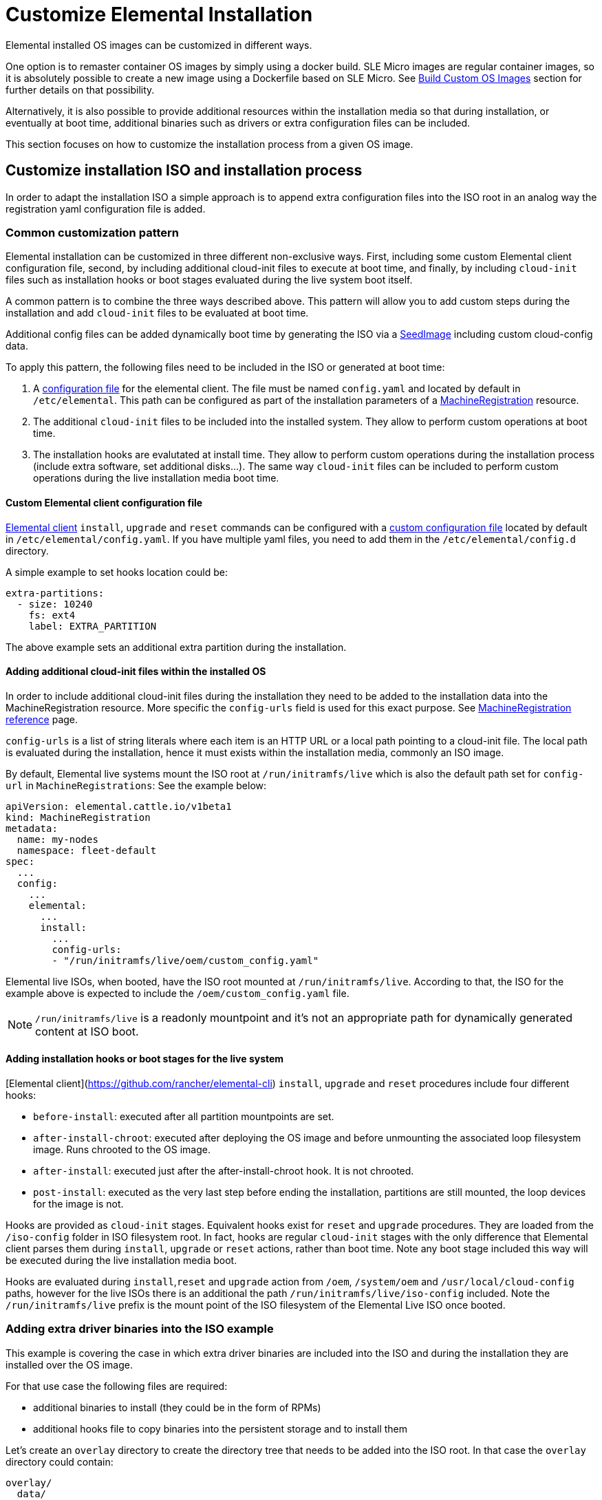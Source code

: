 = Customize Elemental Installation

Elemental installed OS images can be customized in different ways.

One option is to remaster container OS images by simply using a docker build.
SLE Micro images are regular container images, so it is absolutely possible to create
a new image using a Dockerfile based on SLE Micro. See xref:/custom-images.adoc[Build Custom OS Images]
section for further details on that possibility.

Alternatively, it is also possible to provide additional resources within the installation
media so that during installation, or eventually at boot time, additional binaries such as
drivers or extra configuration files can be included.

This section focuses on how to customize the installation process from a given OS image.

== Customize installation ISO and installation process

In order to adapt the installation ISO a simple approach is to append extra configuration
files into the ISO root in an analog way the registration yaml configuration file
is added.

=== Common customization pattern

Elemental installation can be customized in three different non-exclusive ways. First, including
some custom Elemental client configuration file, second, by including additional cloud-init files to execute at
boot time, and finally, by including  `cloud-init` files such as installation hooks or boot stages evaluated during
the live system boot itself.

A common pattern is to combine the three ways described above. This pattern will allow you to add custom steps during the installation and add `cloud-init` files to be evaluated at boot time.

Additional config files can be added dynamically boot time by generating the ISO via a xref:/seedimage-reference.adoc[SeedImage] including custom cloud-config data.

To apply this pattern, the following files need to be included in the ISO or generated at boot time:

. A https://rancher.github.io/elemental-toolkit/docs/customizing/general_configuration/[configuration file]
for the elemental client. The file must be named `config.yaml` and located by default in `/etc/elemental`.
This path can be configured as part of the installation parameters of a link:/machineregistration-reference[MachineRegistration] resource.
. The additional `cloud-init` files to be included into the installed system. They
allow to perform custom operations at boot time.
. The installation hooks are evalutated at install time. They allow to perform custom operations
during the installation process (include extra software, set additional disks...). The same
way `cloud-init` files can be included to perform custom operations during the live installation
media boot time.

==== Custom Elemental client configuration file

https://github.com/rancher/elemental-toolkit/blob/main/docs/elemental.md[Elemental client] `install`, `upgrade` and `reset` commands can be configured with a https://rancher.github.io/elemental-toolkit/docs/customizing/general_configuration/[custom configuration file] located by default in `/etc/elemental/config.yaml`.
If you have multiple yaml files, you need to add them in the `/etc/elemental/config.d` directory.

A simple example to set hooks location could be:

[,yaml]
----
extra-partitions:
  - size: 10240
    fs: ext4
    label: EXTRA_PARTITION
----

The above example sets an additional extra partition during the installation.

==== Adding additional cloud-init files within the installed OS

In order to include additional cloud-init files during the installation they need
to be added to the installation data into the MachineRegistration resource. More specific
the `config-urls` field is used for this exact purpose. See link:/machineregistration-reference[MachineRegistration reference] page.

`config-urls` is a list of string literals where each item is an HTTP URL or a local path pointing to a
cloud-init file. The local path is evaluated during
the installation, hence it must exists within the installation media, commonly an ISO image.

By default, Elemental live systems mount the ISO root at `/run/initramfs/live` which is also the default path set for `config-url` in `MachineRegistrations`:
See the example below:

[,yaml]
----
apiVersion: elemental.cattle.io/v1beta1
kind: MachineRegistration
metadata:
  name: my-nodes
  namespace: fleet-default
spec:
  ...
  config:
    ...
    elemental:
      ...
      install:
        ...
        config-urls:
        - "/run/initramfs/live/oem/custom_config.yaml"
----

Elemental live ISOs, when booted, have the ISO root mounted at `/run/initramfs/live`.
According to that, the ISO for the example above is expected to include the `/oem/custom_config.yaml` file.

[NOTE]
====
`/run/initramfs/live` is a readonly mountpoint and it's not an appropriate path for dynamically generated content at ISO boot.
====


#### Adding installation hooks or boot stages for the live system

[Elemental client](https://github.com/rancher/elemental-cli) `install`, `upgrade` and `reset` procedures include four different hooks:

* `before-install`: executed after all partition mountpoints are set.
* `after-install-chroot`: executed after deploying the OS image and before unmounting the associated loop filesystem image. Runs chrooted to the OS image.
* `after-install`: executed just after the after-install-chroot hook. It is not chrooted.
* `post-install`: executed as the very last step before ending the installation, partitions are still mounted, the loop devices for the image is not.

Hooks are provided as `cloud-init` stages. Equivalent hooks exist for `reset` and `upgrade` procedures.
They are loaded from the `/iso-config` folder in ISO filesystem root. In fact, hooks are regular `cloud-init` stages with the
only difference that Elemental client parses them during `install`, `upgrade` or `reset` actions, rather than boot time.
Note any boot stage included this way will be executed during the live installation media boot.

Hooks are evaluated during `install`,`reset` and `upgrade` action from `/oem`, `/system/oem` and `/usr/local/cloud-config` paths,
however for the live ISOs there is an additional the path `/run/initramfs/live/iso-config` included. Note the `/run/initramfs/live`
prefix is the mount point of the ISO filesystem of the Elemental Live ISO once booted.

### Adding extra driver binaries into the ISO example

This example is covering the case in which extra driver binaries are included into the ISO
and during the installation they are installed over the OS image.

For that use case the following files are required:

* additional binaries to install (they could be in the form of RPMs)
* additional hooks file to copy binaries into the persistent storage and to install them

Let's create an `overlay` directory to create the directory tree that needs to be
added into the ISO root. In that case the `overlay` directory could contain:

[,yaml]
----
overlay/
  data/
    extra_drivers/
      some_driver.rpm
  iso-config/
    install_hooks.yaml
----

The `overlay/iso-config/install_hooks.yaml` could be as:

[,yaml]
----
name: "Install extra drivers"
stages:
  before-install:
    # Preload data to the persistent storage
    # During installation persistent partition is mounted at /run/cos/persistent
    - commands:
        - rsync -a /run/initramfs/live/data/ /run/cos/persistent
  after-install-chroot:
    # extra_drivers folder is at `/usr/local/extra_drivers` from the OS image chroot
    - commands:
      - rpm -iv /usr/local/extra_drivers/some_driver.rpm
----

Note the installation hooks only cover installation procedures, for upgrades equivalent
`before-upgrade` and/or `after-upgrade-chroot` should be defined.

### Adding extra LVM volume group disks during the installation

This example is covering the setup of an host with multiple disks and some of them used
as part of an LVM setup.

As an example, we have an host with three disks (`/dev/sda`, `/dev/sdb`
and `/dev/sdc`).

The first disk is used for a regular Elemental installation
and the other remaining two are used as part of a LVM group where arbitrary logical volumes
are created, formatted and mounted at boot time via an extended `fstab` file.

For this example, the following files are required:

* additional `clout-init` files included in the installed system
* additional installation hooks to prepare the LVM volumes during the installation

Let's create an `overlay` directory to create the directory tree that needs to be
added into the ISO root. In that case the `overlay` directory could contain:

[,yaml]
----
overlay/
  oem/
    lvm_volumes_in_fstab.yaml
  iso-config/
    lvm_volumes_hook.yaml
----

The installation hook `overlay/iso-config/lvm_volumes_hook.yaml`:

[,yaml]
----
name: "Create LVM logic volumes over some physical disks"
stages:
  post-install:
    - name: "Create physical volume, volume group and logical volumes"
      if: '[ -e "/dev/sdb" ] && [ -e "/dev/sdc" ]'
      commands:
      - |
        # Create the physical volume, volume group and logical volumes
        pvcreate /dev/sdb /dev/sdc
        vgcreate elementalLVM /dev/sdb /dev/sdc
        lvcreate -L 8G -n elementalVol1 elementalLVM
        lvcreate -l 100%FREE -n elementalVol2 elementalLVM

    # Trigger udev detection
    if [ ! -e "/dev/elementalLVM/elementalVol1" ] || [ ! -e "/dev/elementalLVM/elementalVol2" ]; then
      sleep 10
      udevadm settle
    fi

    # Ensure devices are already available
    [ -e "/dev/elementalLVM/elementalVol1" ] || exit 1
    [ -e "/dev/elementalLVM/elementalVol2" ] || exit 1

    # Format logical volumes with a known label for later use in fstab
    mkfs.xfs -L eVol1 /dev/elementalLVM/elementalVol1
    mkfs.xfs -L eVol2 /dev/elementalLVM/elementalVol2
----

The LVM devices are created and formatted as desired. This is a good
example of an installation hook, as this setup is only needed once, at installation
time. As an alternative, the same action could be done on first boot, however it would
require a more sophisticated logic to ensure it's only applied once at first boot.

Finally, the boot time `cloud-init` files contain the mount points settings and trigger the
action of mounting those mountpoints. The Elemental OS `fstab` file is ephemeral and it's
dynamically created at boot time. That's why it doesn't exist during the installation and
can't be used in an installation hook.

Here's an example of `overlay/oem/lvm_volumes_in_fstab.yaml`:

[,yaml]
----

name: "Mount LVM volumes"
stages:
  initramfs:
    - name: "Extend fstab to mount LVM logical volumes at boot"
      commands:
      - |
        echo "LABEL=eVol1 /usr/local/eVol1  xfs defaults  0 0" >> /etc/fstab
        echo "LABEL=eVol2 /usr/local/eVol2  xfs defaults  0 0" >> /etc/fstab
----

[NOTE]
====
The `initramfs` stage is the last stage before switching to the actual root tree.
At this stage, the `/etc/fstab` file already exists and can be adapted before
switching root. Once running in the final root tree, SystemD will handle the rest of the initialization and apply it.
====


This cloud-init file should be included into the `/oem` directory on the installed
system. `/oem` is a mount point for the OEM partition. In order to include extra files,
they should be listed as `config-urls` within the Registration CRD at the
management cluster.

### Repacking the ISO image with extra files

Assuming an `overlay` folder was created in the current directory containing all
additional files to be appended, the following `xorriso` command adds the extra files:

[,bash]
----
xorriso -indev elemental.x86_64.iso -outdev elemental.custom.x86_64.iso -map overlay / -boot_image any replay
----

For that a `xorriso` equal or higher than version 1.5 is required.
